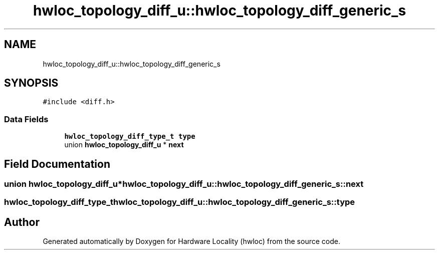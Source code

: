 .TH "hwloc_topology_diff_u::hwloc_topology_diff_generic_s" 3 "Mon Feb 22 2021" "Version 2.5.0a1-git" "Hardware Locality (hwloc)" \" -*- nroff -*-
.ad l
.nh
.SH NAME
hwloc_topology_diff_u::hwloc_topology_diff_generic_s
.SH SYNOPSIS
.br
.PP
.PP
\fC#include <diff\&.h>\fP
.SS "Data Fields"

.in +1c
.ti -1c
.RI "\fBhwloc_topology_diff_type_t\fP \fBtype\fP"
.br
.ti -1c
.RI "union \fBhwloc_topology_diff_u\fP * \fBnext\fP"
.br
.in -1c
.SH "Field Documentation"
.PP 
.SS "union \fBhwloc_topology_diff_u\fP* hwloc_topology_diff_u::hwloc_topology_diff_generic_s::next"

.SS "\fBhwloc_topology_diff_type_t\fP hwloc_topology_diff_u::hwloc_topology_diff_generic_s::type"


.SH "Author"
.PP 
Generated automatically by Doxygen for Hardware Locality (hwloc) from the source code\&.
